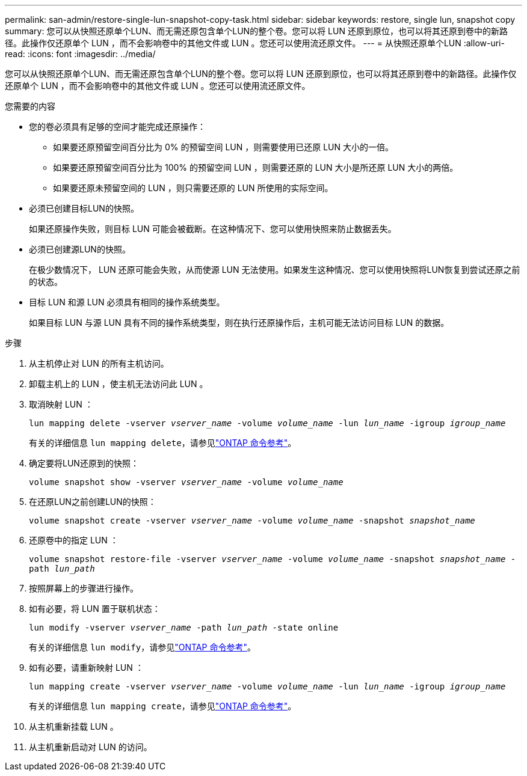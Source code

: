---
permalink: san-admin/restore-single-lun-snapshot-copy-task.html 
sidebar: sidebar 
keywords: restore, single lun, snapshot copy 
summary: 您可以从快照还原单个LUN、而无需还原包含单个LUN的整个卷。您可以将 LUN 还原到原位，也可以将其还原到卷中的新路径。此操作仅还原单个 LUN ，而不会影响卷中的其他文件或 LUN 。您还可以使用流还原文件。 
---
= 从快照还原单个LUN
:allow-uri-read: 
:icons: font
:imagesdir: ../media/


[role="lead"]
您可以从快照还原单个LUN、而无需还原包含单个LUN的整个卷。您可以将 LUN 还原到原位，也可以将其还原到卷中的新路径。此操作仅还原单个 LUN ，而不会影响卷中的其他文件或 LUN 。您还可以使用流还原文件。

.您需要的内容
* 您的卷必须具有足够的空间才能完成还原操作：
+
** 如果要还原预留空间百分比为 0% 的预留空间 LUN ，则需要使用已还原 LUN 大小的一倍。
** 如果要还原预留空间百分比为 100% 的预留空间 LUN ，则需要还原的 LUN 大小是所还原 LUN 大小的两倍。
** 如果要还原未预留空间的 LUN ，则只需要还原的 LUN 所使用的实际空间。


* 必须已创建目标LUN的快照。
+
如果还原操作失败，则目标 LUN 可能会被截断。在这种情况下、您可以使用快照来防止数据丢失。

* 必须已创建源LUN的快照。
+
在极少数情况下， LUN 还原可能会失败，从而使源 LUN 无法使用。如果发生这种情况、您可以使用快照将LUN恢复到尝试还原之前的状态。

* 目标 LUN 和源 LUN 必须具有相同的操作系统类型。
+
如果目标 LUN 与源 LUN 具有不同的操作系统类型，则在执行还原操作后，主机可能无法访问目标 LUN 的数据。



.步骤
. 从主机停止对 LUN 的所有主机访问。
. 卸载主机上的 LUN ，使主机无法访问此 LUN 。
. 取消映射 LUN ：
+
`lun mapping delete -vserver _vserver_name_ -volume _volume_name_ -lun _lun_name_ -igroup _igroup_name_`

+
有关的详细信息 `lun mapping delete`，请参见link:https://docs.netapp.com/us-en/ontap-cli/lun-mapping-delete.html["ONTAP 命令参考"^]。

. 确定要将LUN还原到的快照：
+
`volume snapshot show -vserver _vserver_name_ -volume _volume_name_`

. 在还原LUN之前创建LUN的快照：
+
`volume snapshot create -vserver _vserver_name_ -volume _volume_name_ -snapshot _snapshot_name_`

. 还原卷中的指定 LUN ：
+
`volume snapshot restore-file -vserver _vserver_name_ -volume _volume_name_ -snapshot _snapshot_name_ -path _lun_path_`

. 按照屏幕上的步骤进行操作。
. 如有必要，将 LUN 置于联机状态：
+
`lun modify -vserver _vserver_name_ -path _lun_path_ -state online`

+
有关的详细信息 `lun modify`，请参见link:https://docs.netapp.com/us-en/ontap-cli/lun-modify.html["ONTAP 命令参考"^]。

. 如有必要，请重新映射 LUN ：
+
`lun mapping create -vserver _vserver_name_ -volume _volume_name_ -lun _lun_name_ -igroup _igroup_name_`

+
有关的详细信息 `lun mapping create`，请参见link:https://docs.netapp.com/us-en/ontap-cli/lun-mapping-create.html["ONTAP 命令参考"^]。

. 从主机重新挂载 LUN 。
. 从主机重新启动对 LUN 的访问。

